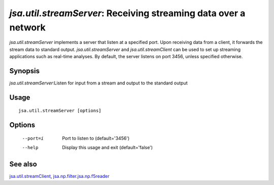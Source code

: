 ----------------------------------------------------------------
*jsa.util.streamServer*: Receiving streaming data over a network
----------------------------------------------------------------

*jsa.util.streamServer* implements a server that listen at a specified port. 
Upon receiving data from a client, it forwards the stream data to standard 
output. *jsa.util.streamServer* and *jsa.util.streamClient* can be used to
set up streaming applications such as real-time analyses. By default, 
the server listens on port 3456, unless specified otherwise.

~~~~~~~~
Synopsis
~~~~~~~~

*jsa.util.streamServer*:Listen for input from a stream and output to the standard output

~~~~~
Usage
~~~~~
::

   jsa.util.streamServer [options]

~~~~~~~
Options
~~~~~~~
  --port=i        Port to listen to
                  (default='3456')
  --help          Display this usage and exit
                  (default='false')


~~~~~~~~
See also
~~~~~~~~

jsa.util.streamClient_, jsa.np.filter.jsa.np.f5reader_

.. _jsa.util.streamClient: jsa.util.streamClient.html
.. _jsa.np.filter.jsa.np.f5reader: jsa.np.filter.jsa.np.f5reader.html





